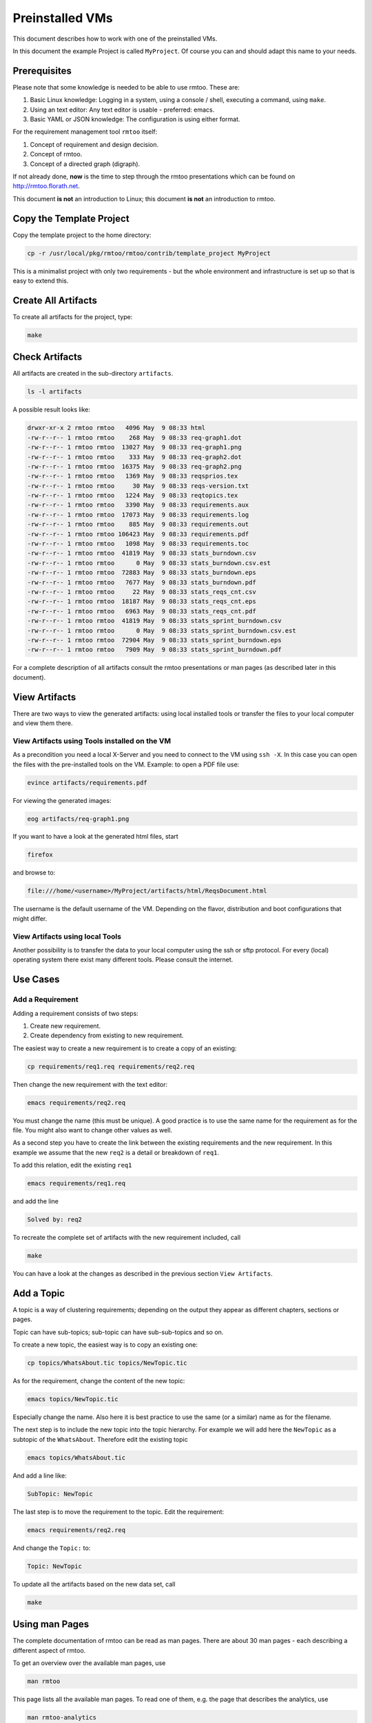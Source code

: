 Preinstalled VMs
++++++++++++++++

This document describes how to work with one of the preinstalled
VMs.

In this document the example Project is called ``MyProject``.  Of
course you can and should adapt this name to your needs.

Prerequisites
=============

Please note that some knowledge is needed to be able to use rmtoo.
These are:

#. Basic Linux knowledge:
   Logging in a system, using a console / shell, executing a command,
   using ``make``.
#. Using an text editor:
   Any text editor is usable - preferred: emacs.
#. Basic YAML or JSON knowledge:
   The configuration is using either format.
   
For the requirement management tool ``rmtoo`` itself:

#. Concept of requirement and design decision.
#. Concept of rmtoo.
#. Concept of a directed graph (digraph).

If not already done, **now** is the time to step through
the rmtoo presentations which can be found on
http://rmtoo.florath.net.

This document **is not** an introduction to Linux; this document **is
not** an introduction to rmtoo.

Copy the Template Project
=========================

Copy the template project to the home directory:

.. code:: bash

   cp -r /usr/local/pkg/rmtoo/rmtoo/contrib/template_project MyProject

This is a minimalist project with only two requirements - but the
whole environment and infrastructure is set up so that is easy to
extend this.

Create All Artifacts
====================

To create all artifacts for the project, type:

.. code:: bash

   make

Check Artifacts
===============

All artifacts are created in the sub-directory ``artifacts``.

.. code:: bash

   ls -l artifacts

A possible result looks like:

.. code:: bash

   drwxr-xr-x 2 rmtoo rmtoo   4096 May  9 08:33 html
   -rw-r--r-- 1 rmtoo rmtoo    268 May  9 08:33 req-graph1.dot
   -rw-r--r-- 1 rmtoo rmtoo  13027 May  9 08:33 req-graph1.png
   -rw-r--r-- 1 rmtoo rmtoo    333 May  9 08:33 req-graph2.dot
   -rw-r--r-- 1 rmtoo rmtoo  16375 May  9 08:33 req-graph2.png
   -rw-r--r-- 1 rmtoo rmtoo   1369 May  9 08:33 reqsprios.tex
   -rw-r--r-- 1 rmtoo rmtoo     30 May  9 08:33 reqs-version.txt
   -rw-r--r-- 1 rmtoo rmtoo   1224 May  9 08:33 reqtopics.tex
   -rw-r--r-- 1 rmtoo rmtoo   3390 May  9 08:33 requirements.aux
   -rw-r--r-- 1 rmtoo rmtoo  17073 May  9 08:33 requirements.log
   -rw-r--r-- 1 rmtoo rmtoo    885 May  9 08:33 requirements.out
   -rw-r--r-- 1 rmtoo rmtoo 106423 May  9 08:33 requirements.pdf
   -rw-r--r-- 1 rmtoo rmtoo   1098 May  9 08:33 requirements.toc
   -rw-r--r-- 1 rmtoo rmtoo  41819 May  9 08:33 stats_burndown.csv
   -rw-r--r-- 1 rmtoo rmtoo      0 May  9 08:33 stats_burndown.csv.est
   -rw-r--r-- 1 rmtoo rmtoo  72883 May  9 08:33 stats_burndown.eps
   -rw-r--r-- 1 rmtoo rmtoo   7677 May  9 08:33 stats_burndown.pdf
   -rw-r--r-- 1 rmtoo rmtoo     22 May  9 08:33 stats_reqs_cnt.csv
   -rw-r--r-- 1 rmtoo rmtoo  18187 May  9 08:33 stats_reqs_cnt.eps
   -rw-r--r-- 1 rmtoo rmtoo   6963 May  9 08:33 stats_reqs_cnt.pdf
   -rw-r--r-- 1 rmtoo rmtoo  41819 May  9 08:33 stats_sprint_burndown.csv
   -rw-r--r-- 1 rmtoo rmtoo      0 May  9 08:33 stats_sprint_burndown.csv.est
   -rw-r--r-- 1 rmtoo rmtoo  72904 May  9 08:33 stats_sprint_burndown.eps
   -rw-r--r-- 1 rmtoo rmtoo   7909 May  9 08:33 stats_sprint_burndown.pdf

For a complete description of all artifacts consult the rmtoo
presentations or man pages (as described later in this document).

View Artifacts
==============

There are two ways to view the generated artifacts: using local
installed tools or transfer the files to your local computer and view
them there.

View Artifacts using Tools installed on the VM
----------------------------------------------

As a precondition you need a local X-Server and you need to connect to
the VM using ``ssh -X``.  In this case you can open the files with the
pre-installed tools on the VM.  Example: to open a PDF file use:

.. code:: bash

   evince artifacts/requirements.pdf

For viewing the generated images:

.. code:: bash

   eog artifacts/req-graph1.png

If you want to have a look at the generated html files, start

.. code:: bash

   firefox

and browse to:

.. code:: bash

   file:///home/<username>/MyProject/artifacts/html/ReqsDocument.html

The username is the default username of the VM.  Depending on the
flavor, distribution and boot configurations that might differ.

View Artifacts using local Tools
--------------------------------

Another possibility is to transfer the data to your local computer
using the ssh or sftp protocol.  For every (local) operating system
there exist many different tools.  Please consult the internet.

Use Cases
=========

Add a Requirement
-----------------

Adding a requirement consists of two steps:

1. Create new requirement.
2. Create dependency from existing to new requirement.

The easiest way to create a new requirement is to create a copy of an
existing:

.. code:: bash

   cp requirements/req1.req requirements/req2.req

Then change the new requirement with the text editor:

.. code:: bash

   emacs requirements/req2.req

You must change the name (this must be unique).  A good practice is to
use the same name for the requirement as for the file.  You might also
want to change other values as well.

As a second step you have to create the link between the existing
requirements and the new requirement.  In this example we assume that
the new ``req2`` is a detail or breakdown of ``req1``.

To add this relation, edit the existing ``req1``

.. code:: bash

   emacs requirements/req1.req

and add the line

.. code:: bash

   Solved by: req2

To recreate the complete set of artifacts with the new requirement
included, call

.. code:: bash

   make

You can have a look at the changes as described in the previous
section ``View Artifacts``.

Add a Topic
===========

A topic is a way of clustering requirements; depending on the output
they appear as different chapters, sections or pages.

Topic can have sub-topics; sub-topic can have sub-sub-topics and so
on.

To create a new topic, the easiest way is to copy an existing one:

.. code:: bash

   cp topics/WhatsAbout.tic topics/NewTopic.tic

As for the requirement, change the content of the new topic:

.. code:: bash

   emacs topics/NewTopic.tic
	  
Especially change the name.  Also here it is best practice to use the
same (or a similar) name as for the filename.

The next step is to include the new topic into the topic hierarchy.
For example we will add here the ``NewTopic`` as a subtopic of the
``WhatsAbout``.  Therefore edit the existing topic

.. code:: bash

   emacs topics/WhatsAbout.tic

And add a line like:
   
.. code:: bash

   SubTopic: NewTopic

The last step is to move the requirement to the topic. Edit the
requirement:

.. code:: bash
	  
   emacs requirements/req2.req

And change the ``Topic:`` to:
   
.. code:: bash
	  
   Topic: NewTopic

To update all the artifacts based on the new data set, call

.. code:: bash

   make

Using man Pages
===============

The complete documentation of rmtoo can be read as man pages.  There
are about 30 man pages - each describing a different aspect of rmtoo.

To get an overview over the available man pages, use

.. code:: bash

   man rmtoo

This page lists all the available man pages.  To read one of them,
e.g. the page that describes the analytics, use

.. code:: bash

   man rmtoo-analytics

